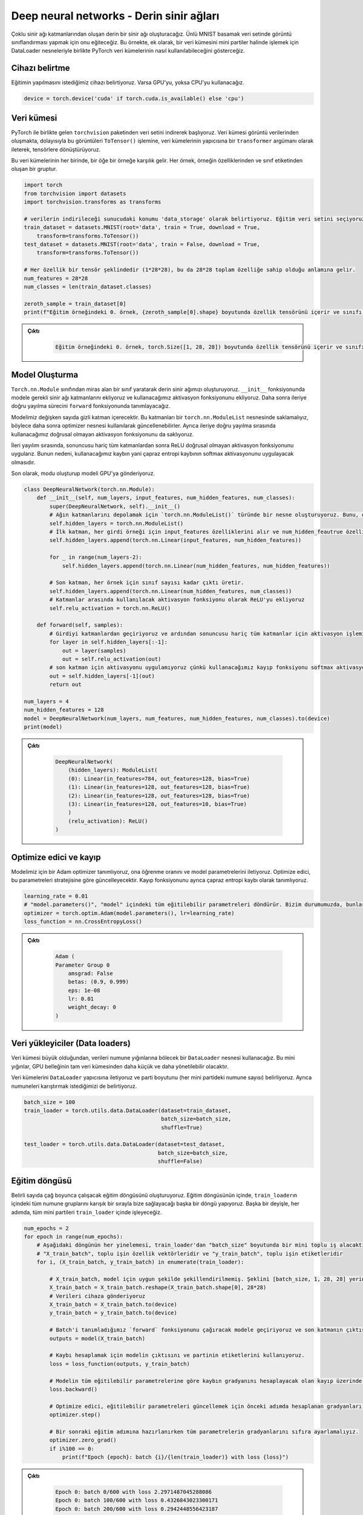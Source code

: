 =========================================
Deep neural networks - Derin sinir ağları 
=========================================

.. We will create a deep neural network consisting of multiple neural network layers. We will train it to do image classification on the famous MNIST digit dataset. This example shows how PyTorch datasets can be used along with DataLoader objects to process a dataset in mini-batches.

Çoklu sinir ağı katmanlarından oluşan derin bir sinir ağı oluşturacağız. Ünlü MNIST basamak veri setinde görüntü sınıflandırması yapmak için onu eğiteceğiz. Bu örnekte, ek olarak, bir veri kümesini mini partiler halinde işlemek için DataLoader nesneleriyle birlikte PyTorch veri kümelerinin nasıl kullanılabileceğini gösterceğiz.

Cihazı belirtme
===================================

.. We specify the device we wish the training to be carried out on. We will use the GPU if it is available, and if it isn't we will use the CPU. 

Eğitimin yapılmasını istediğimiz cihazı belirtiyoruz. Varsa GPU'yu, yoksa CPU'yu kullanacağız.

.. code-block:: python

   device = torch.device('cuda' if torch.cuda.is_available() else 'cpu')

Veri kümesi
=====================

.. We begin by downloading the dataset from the ``torchvision`` package that comes with PyTorch. The dataset is composed of image data, so we convert these images to tensors by passing the ``ToTensor()`` function as a ``transformer`` argument to the constructor of the datasets.

.. In each of these datasets, an element corresponds to a sample. Each sample is a tuple, made up of the features of the sample and its class label. 

PyTorch ile birlikte gelen ``torchvision`` paketinden veri setini indirerek başlıyoruz. Veri kümesi görüntü verilerinden oluşmakta, dolayısıyla bu görüntüleri ``ToTensor()`` işlemine, veri kümelerinin yapıcısına bir ``transformer`` argümanı olarak ileterek, tensörlere dönüştürüyoruz.

Bu veri kümelerinin her birinde, bir öğe bir örneğe karşılık gelir. Her örnek, örneğin özelliklerinden ve sınıf etiketinden oluşan bir gruptur.

.. code-block:: python

   import torch
   from torchvision import datasets
   import torchvision.transforms as transforms

   # verilerin indirileceği sunucudaki konumu 'data_storage' olarak belirtiyoruz. Eğitim veri setini seçiyoruz ve indirilmemişse Torchvision'dan indirmesini istiyoruz. Veri kümesi görüntü verilerinden oluşur, bu nedenle `ToTensor()` dönüşümünü geçirerek onu tensörlere dönüştürürüz.  
   train_dataset = datasets.MNIST(root='data', train = True, download = True, 
       transform=transforms.ToTensor())
   test_dataset = datasets.MNIST(root='data', train = False, download = True, 
       transform=transforms.ToTensor())
   
   # Her özellik bir tensör şeklindedir (1*28*28), bu da 28*28 toplam özelliğe sahip olduğu anlamına gelir. 
   num_features = 28*28
   num_classes = len(train_dataset.classes)

   zeroth_sample = train_dataset[0]
   print(f"Eğitim örneğindeki 0. örnek, {zeroth_sample[0].shape} boyutunda özellik tensörünü içerir ve sınıfı {zeroth_sample[1]}'dir. ")

.. admonition:: Çıktı
   :class: dropdown, information

        .. code-block:: python

            Eğitim örneğindeki 0. örnek, torch.Size([1, 28, 28]) boyutunda özellik tensörünü içerir ve sınıfı 5'dir.

Model Oluşturma
================================

.. We create our deep neural network by making a class that inherits from the ``torch.nn.Module`` class. We add the required neural network layers to the model in the ``__init__`` function, and we add the activation function we will use. We then define the forward propagation process in the ``forward`` function.

.. Our model will contain a variable number of hidden layers. We must store these layers in a ``torch.nn.ModuleList`` object so that they can be updated later using the optimizer object. We also store the non-linear activation function that we will use during forward propagation. 

.. During forward propagation, we apply the ReLU non-linear activation function after all the layers, except the last one. This is because the loss that we will use, cross-entropy loss, will apply the softmax activation.

.. We create the mode and send the model to the GPU.

``Torch.nn.Module`` sınıfından miras alan bir sınıf yaratarak derin sinir ağımızı oluşturuyoruz. ``__init__`` fonksiyonunda modele gerekli sinir ağı katmanlarını ekliyoruz ve kullanacağımız aktivasyon fonksiyonunu ekliyoruz. Daha sonra ileriye doğru yayılma sürecini ``forward`` fonksiyonunda tanımlayacağız.

Modelimiz değişken sayıda gizli katman içerecektir. Bu katmanları bir ``torch.nn.ModuleList`` nesnesinde saklamalıyız, böylece daha sonra optimizer nesnesi kullanılarak güncellenebilirler. Ayrıca ileriye doğru yayılma sırasında kullanacağımız doğrusal olmayan aktivasyon fonksiyonunu da saklıyoruz.

İleri yayılım sırasında, sonuncusu hariç tüm katmanlardan sonra ReLU doğrusal olmayan aktivasyon fonksiyonunu uygularız. Bunun nedeni, kullanacağımız kaybın yani çapraz entropi kaybının softmax aktivasyonunu uygulayacak olmasıdır.

Son olarak, modu oluşturup modeli GPU'ya gönderiyoruz.

.. code-block:: python

   class DeepNeuralNetwork(torch.nn.Module):
       def __init__(self, num_layers, input_features, num_hidden_features, num_classes):
           super(DeepNeuralNetwork, self).__init__()
           # Ağın katmanlarını depolamak için `torch.nn.ModuleList()` türünde bir nesne oluşturuyoruz. Bunu, optimize edicinin sinir ağı katmanlarının parametrelerini güncelleyebilmesi için yapmalıyız. 
           self.hidden_layers = torch.nn.ModuleList()
           # İlk katman, her girdi örneği için input_features özelliklerini alır ve num_hidden_feautrue özelliklerini çıkarır.
           self.hidden_layers.append(torch.nn.Linear(input_features, num_hidden_features))

           for _ in range(num_layers-2):
               self.hidden_layers.append(torch.nn.Linear(num_hidden_features, num_hidden_features))
           
           # Son katman, her örnek için sınıf sayısı kadar çıktı üretir.
           self.hidden_layers.append(torch.nn.Linear(num_hidden_features, num_classes))
           # Katmanlar arasında kullanılacak aktivasyon fonksiyonu olarak ReLU'yu ekliyoruz
           self.relu_activation = torch.nn.ReLU()

       def forward(self, samples):
           # Girdiyi katmanlardan geçiriyoruz ve ardından sonuncusu hariç tüm katmanlar için aktivasyon işlemini uyguluyoruz. 
           for layer in self.hidden_layers[:-1]:
               out = layer(samples)
               out = self.relu_activation(out)
           # son katman için aktivasyonu uygulamıyoruz çünkü kullanacağımız kayıp fonksiyonu softmax aktivasyonunu uyguluyor 
           out = self.hidden_layers[-1](out)
           return out

   num_layers = 4
   num_hidden_features = 128
   model = DeepNeuralNetwork(num_layers, num_features, num_hidden_features, num_classes).to(device)
   print(model)

.. admonition:: Çıktı
   :class: dropdown, information

    .. code-block:: python

        DeepNeuralNetwork(
            (hidden_layers): ModuleList(
            (0): Linear(in_features=784, out_features=128, bias=True)
            (1): Linear(in_features=128, out_features=128, bias=True)
            (2): Linear(in_features=128, out_features=128, bias=True)
            (3): Linear(in_features=128, out_features=10, bias=True)
            )
            (relu_activation): ReLU()
        )

Optimize edici ve kayıp
============================================

.. We define an Adam optimizer for our model and we give it the learning rate and pass to it the model parameters. The optimizer will update these parameters according to its strategy. We also define the loss function as the cross-entropy loss.

Modelimiz için bir Adam optimizer tanımlıyoruz, ona öğrenme oranını ve model parametrelerini iletiyoruz. Optimize edici, bu parametreleri stratejisine göre güncelleyecektir. Kayıp fonksiyonunu ayrıca çapraz entropi kaybı olarak tanımlıyoruz.

.. code-block:: python

   learning_rate = 0.01
   # "model.parameters()", "model" içindeki tüm eğitilebilir parametreleri döndürür. Bizim durumumuzda, bunlar "model"deki doğrusal katmanın parametreleridir.
   optimizer = torch.optim.Adam(model.parameters(), lr=learning_rate)  
   loss_function = nn.CrossEntropyLoss()

.. admonition:: Çıktı
   :class: dropdown, information

    .. code-block:: python

        Adam (
        Parameter Group 0
            amsgrad: False
            betas: (0.9, 0.999)
            eps: 1e-08
            lr: 0.01
            weight_decay: 0
        )

Veri yükleyiciler (Data loaders)
================================

.. Since the dataset is large, we will use a ``DataLoader`` object that will handle splitting the data into batches of samples. These mini-batches will be smaller and more manageable than the full dataset by the GPU memory.

.. We pass the datasets to the ``DataLoader`` constructor and specify the batch size (number of samples at each mini-batch.) We also specify that we want to shuffle the samples. 

Veri kümesi büyük olduğundan, verileri numune yığınlarına bölecek bir ``DataLoader`` nesnesi kullanacağız. Bu mini yığınlar, GPU belleğinin tam veri kümesinden daha küçük ve daha yönetilebilir olacaktır.

Veri kümelerini ``DataLoader`` yapıcısına iletiyoruz ve parti boyutunu (her mini partideki numune sayısı) belirliyoruz. Ayrıca numuneleri karıştırmak istediğimizi de belirtiyoruz.

.. code-block:: python

   batch_size = 100
   train_loader = torch.utils.data.DataLoader(dataset=train_dataset, 
                                              batch_size=batch_size, 
                                              shuffle=True)

   test_loader = torch.utils.data.DataLoader(dataset=test_dataset, 
                                             batch_size=batch_size, 
                                             shuffle=False)

Eğitim döngüsü
==============================

.. We create the training loop that will run for a certain number of epochs. Inside the training loop, we make another loop where the ``train_loader`` will supply us all the sample batches inside it in a shuffled order. In other words, at every epoch, we will process all the mini-batches inside ``train_loader``.

Belirli sayıda çağ boyunca çalışacak eğitim döngüsünü oluşturuyoruz. Eğitim döngüsünün içinde, ``train_loader``\ ın içindeki tüm numune gruplarını karışık bir sırayla bize sağlayacağı başka bir döngü yapıyoruz. Başka bir deyişle, her adımda, tüm mini partileri ``train_loader`` içinde işleyeceğiz.

.. code-block:: python

   num_epochs = 2
   for epoch in range(num_epochs):
       # Aşağıdaki döngünün her yinelemesi, train_loader'dan "batch_size" boyutunda bir mini toplu iş alacaktır. Her parti bir dizi tensörden oluşur. Birincisi partinin özellik vektörleri, ikincisi ise partinin etiketleridir.
       # "X_train_batch", toplu işin özellik vektörleridir ve "y_train_batch", toplu işin etiketleridir
       for i, (X_train_batch, y_train_batch) in enumerate(train_loader):  
           
           # X_train_batch, model için uygun şekilde şekillendirilmemiş. Şeklini [batch_size, 1, 28, 28] yerine [batch_size, 748] olarak değiştirmeliyiz
           X_train_batch = X_train_batch.reshape(X_train_batch.shape[0], 28*28)
           # Verileri cihaza gönderiyoruz
           X_train_batch = X_train_batch.to(device)
           y_train_batch = y_train_batch.to(device)

           # Batch'i tanımladığımız `forward` fonksiyonunu çağıracak modele geçiriyoruz ve son katmanın çıktısını döndürüyoruz. 
           outputs = model(X_train_batch)
       
           # Kaybı hesaplamak için modelin çıktısını ve partinin etiketlerini kullanıyoruz. 
           loss = loss_function(outputs, y_train_batch)

           # Modelin tüm eğitilebilir parametrelerine göre kaybın gradyanını hesaplayacak olan kayıp üzerinde 'backward' işlevini çağırarak geri yayılımı gerçekleştiriyoruz. 
           loss.backward()

           # Optimize edici, eğitilebilir parametreleri güncellemek için önceki adımda hesaplanan gradyanları kullanır. 
           optimizer.step()
       
           # Bir sonraki eğitim adımına hazırlanırken tüm parametrelerin gradyanlarını sıfıra ayarlamalıyız. 
           optimizer.zero_grad()
           if i%100 == 0:
               print(f"Epoch {epoch}: batch {i}/{len(train_loader)} with loss {loss}")

.. admonition:: Çıktı
   :class: dropdown, information

    .. code-block:: python

        Epoch 0: batch 0/600 with loss 2.2971487045288086
        Epoch 0: batch 100/600 with loss 0.4326843023300171
        Epoch 0: batch 200/600 with loss 0.2942448556423187
        Epoch 0: batch 300/600 with loss 0.2156781703233719
        Epoch 0: batch 400/600 with loss 0.227325901389122
        Epoch 0: batch 500/600 with loss 0.12324336916208267
        Epoch 1: batch 0/600 with loss 0.19837243854999542
        Epoch 1: batch 100/600 with loss 0.19496408104896545
        Epoch 1: batch 200/600 with loss 0.15394555032253265
        Epoch 1: batch 300/600 with loss 0.3124085068702698
        Epoch 1: batch 400/600 with loss 0.164706289768219
        Epoch 1: batch 500/600 with loss 0.05262318626046181

Değerlendirme
==========================

Son olarak, modelin doğruluğunu değerlendiririz. Test verilerini mini partiler halinde işlemek için ``test_loader`` kullanıyoruz. Hesaplamalarımızın gradyan hesaplaması için kullanılmasını önlemek için değerlendirme kodunu ``torch.no_grad()`` kod bloğu ile çevreliyoruz. Bu ayrıca, ileriye doğru yayılma sırasında oluşturulan hesaplama grafiğinin kaydedilmesi gerekmediğinden, bellek tüketimimizi de azaltacaktır.

.. code-block:: python

   # Değerlendirme kodu bloğunu bir `torch.no_grad()` çağrısı ile çevreliyoruz, böylece hesaplamalarımız gradyan hesaplaması için kullanılmaz ve bu nedenle bellek açısından daha verimli olur 
   with torch.no_grad():
       n_correct = 0
       n_samples = 0
       for images, labels in test_loader:
           images = images.reshape(images.shape[0], 28*28).to(device)
           labels = labels.to(device)
           outputs = model(images)

           # "predicted" tensörü, her örnek için en yüksek puanların endekslerini içerecektir. Başka bir deyişle, her örneğin tahmin edilen sınıfını içerecektir. 
           _, predicted = torch.max(outputs.data, 1)
           n_samples += labels.size(0)
           n_correct += (predicted == labels).sum().item()

       acc = 100.0 * n_correct / n_samples
       print(f'10000 test örneğinde ağın doğruluğu : {acc} %')

.. admonition:: Çıktı
   :class: dropdown, information

    .. code-block:: python

        10000 test örneğinde ağın doğruluğu : 96.23 %
